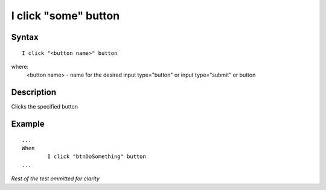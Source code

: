 =====================
I click "some" button
=====================

Syntax
------
::

	I click "<button name>" button

where:
	<button name> - name for the desired input type="button" or input type="submit" or button
	
Description
-----------
Clicks the specified button
	
Example
-------
::

	...
	When
		I click "btnDoSomething" button
	...
	
*Rest of the test ommitted for clarity*

.. versionadded:: 0.1
   Button Click action.